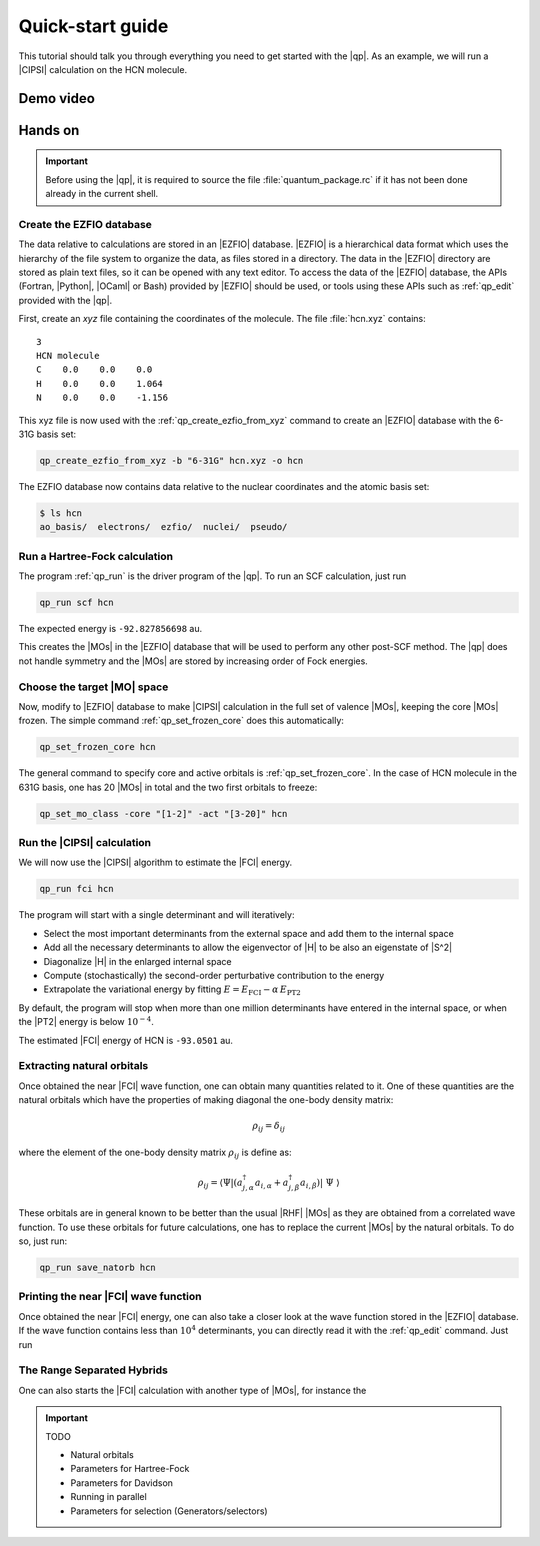 =================
Quick-start guide
=================

This tutorial should talk you through everything you need to get started with
the |qp|. As an example, we will run a |CIPSI| calculation on the HCN molecule.


Demo video
==========

.. Include demo video here


Hands on
========

.. important::

   Before using the |qp|, it is required to source the file
   :file:`quantum_package.rc` if it has not been done already in the current
   shell.

Create the EZFIO database
-------------------------

The data relative to calculations are stored in an |EZFIO| database.
|EZFIO| is a hierarchical data format which uses the hierarchy of the file
system to organize the data, as files stored in a directory.
The data in the |EZFIO| directory are stored as plain text files, so it can be
opened with any text editor.
To access the data of the |EZFIO| database, the APIs (Fortran, |Python|,
|OCaml| or Bash) provided by |EZFIO| should be used, or tools using these APIs
such as :ref:`qp_edit` provided with the |qp|.

First, create an `xyz` file containing the coordinates of the molecule.
The file :file:`hcn.xyz` contains::

   3
   HCN molecule
   C    0.0    0.0    0.0
   H    0.0    0.0    1.064
   N    0.0    0.0    -1.156


This xyz file is now used with the :ref:`qp_create_ezfio_from_xyz` command to
create an |EZFIO| database with the 6-31G basis set:

.. code:: bash

  qp_create_ezfio_from_xyz -b "6-31G" hcn.xyz -o hcn

The EZFIO database now contains data relative to the nuclear coordinates and the atomic
basis set:

.. code:: bash

  $ ls hcn
  ao_basis/  electrons/  ezfio/  nuclei/  pseudo/


Run a Hartree-Fock calculation
------------------------------

The program :ref:`qp_run` is the driver program of the |qp|. To run an SCF calculation,
just run 

.. code:: bash

    qp_run scf hcn 

The expected energy is ``-92.827856698`` au.

.. seealso:: 

    The documentation of the :ref:`hartree_fock` module.

This creates the |MOs| in the |EZFIO| database that will be used to perform any other post-SCF method. 
The |qp| does not handle symmetry and the |MOs| are stored by increasing order of Fock energies. 

Choose the target |MO| space
----------------------------

Now, modify to |EZFIO| database to make |CIPSI| calculation in the
full set of valence |MOs|, keeping the core |MOs| frozen. The simple
command :ref:`qp_set_frozen_core` does this automatically:

.. code:: bash

    qp_set_frozen_core hcn


The general command to specify core and active orbitals is :ref:`qp_set_frozen_core`. In the case of HCN molecule in the 631G basis, one has 20 |MOs| in total and the two first orbitals to freeze:

.. code::

    qp_set_mo_class -core "[1-2]" -act "[3-20]" hcn



Run the |CIPSI| calculation
----------------------------

We will now use the |CIPSI| algorithm to estimate the |FCI| energy.

.. code::

    qp_run fci hcn


The program will start with a single determinant and will iteratively:

* Select the most important determinants from the external space and add them to the
  internal space
* Add all the necessary determinants to allow the eigenvector of |H| to be
  also an eigenstate of |S^2|
* Diagonalize |H| in the enlarged internal space
* Compute (stochastically) the second-order perturbative contribution to the energy 
* Extrapolate the variational energy by fitting
  :math:`E=E_\text{FCI} - \alpha\, E_\text{PT2}`

By default, the program will stop when more than one million determinants have
entered in the internal space, or when the |PT2| energy is below :math:`10^{-4}`.

The estimated |FCI| energy of HCN is ``-93.0501`` au.

.. seealso:: 

    The documentation of the :ref:`fci` module.

Extracting natural orbitals
---------------------------

Once obtained the near |FCI| wave function, one can obtain many quantities related to it. One of these quantities are the natural orbitals which have the properties of making diagonal the one-body density matrix: 

   .. math::

       \rho_{ij} = \delta_{ij}

where the element of the one-body density matrix :math:`\rho_{ij}` is define as:


   .. math::

       \rho_{ij} = \langle \Psi | \left( a^{\dagger}_{j,\alpha} a_{i,\alpha} + a^{\dagger}_{j,\beta} a_{i,\beta} \right) | \Psi \rangle


These orbitals are in general known to be better than the usual |RHF| |MOs| as they are obtained from a correlated wave function. To use these orbitals for future calculations, one has to replace the current |MOs| by the natural orbitals. To do so, just run: 

.. code::

    qp_run save_natorb hcn



Printing the near |FCI| wave function 
-------------------------------------

Once obtained the near |FCI| energy, one can also take a closer look at the wave function stored in the |EZFIO| database. 
If the wave function contains less than :math:`10^4` determinants, you can directly read it with the :ref:`qp_edit` command. Just run 




The Range Separated Hybrids
---------------------------

One can also starts the |FCI| calculation with another type of |MOs|, for instance the 


.. important:: TODO

  .. include:: /work.rst

  * Natural orbitals
  * Parameters for Hartree-Fock
  * Parameters for Davidson
  * Running in parallel
  * Parameters for selection (Generators/selectors)

